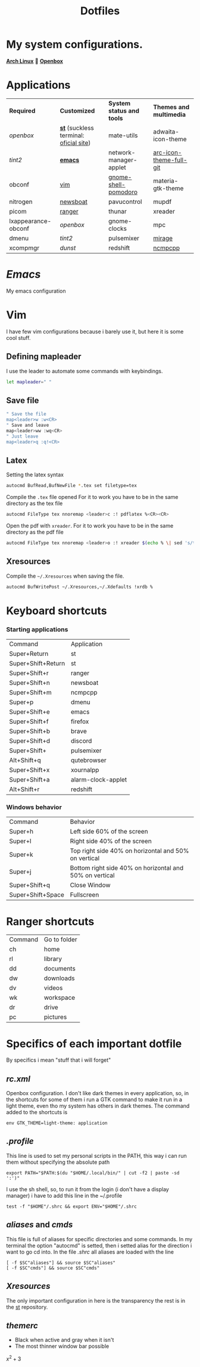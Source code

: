 #+TITLE: Dotfiles
#+STARTUP: shrink noalign
* My system configurations.
  *[[https://archlinux.org/download/][Arch Linux]]*  🤝 *[[http://openbox.org/wiki/Openbox%3ADownload][Openbox]]* 
* Applications
  |---------------------+----------------------------------------+---------------------------+-------------------------|
  | *Required*          | *Customized*                           | *System status and tools* | *Themes and multimedia* |
  | [[.config/openbox/rc.xml][openbox]]             | *[[https://github.com/jefter66/st][st]]* (suckless terminal: [[https://st.suckless.org/][oficial site]]) | mate-utils                | adwaita-icon-theme      |
  | [[.config/tint2/tint2rc][tint2]]               | *[[https://github.com/jefter66/.emacs.d][emacs]]*                                | network-manager-applet    | [[https://aur.archlinux.org/packages/arc-icon-theme-full-git/][arc-icon-theme-full-git]] |
  | obconf              | [[https://www.vim.org/download.php][vim]]                                    | [[https://aur.archlinux.org/packages/gnome-shell-pomodoro/][gnome-shell-pomodoro]]      | materia-gtk-theme       |
  | nitrogen            | [[https://newsboat.org/][newsboat]]                               | pavucontrol               | mupdf                   |
  | picom               | [[https://github.com/ranger/ranger][ranger]]                                 | thunar                    | xreader                 |
  | lxappearance-obconf | [[.config/openbox/rc.xml][openbox]]                                | gnome-clocks              | mpc                     |
  | dmenu               | [[.config/tint2/tint2rc][tint2]]                                  | pulsemixer                | [[https://aur.archlinux.org/packages/mirage/][mirage]]                  |
  | xcompmgr            | [[.config/dunst/dunstrc][dunst]]                                  | redshift                  | [[https://wiki.archlinux.org/index.php/Ncmpcpp][ncmpcpp]]                 |
  |---------------------+----------------------------------------+---------------------------+-------------------------|
* [[.emacs.d/Emacs.org][Emacs]]
  My emacs configuration
* Vim
  I have few vim configurations because i barely use it, but here it is some
  cool stuff.
** Defining mapleader
   I use the leader to automate some commands with keybindings.
  #+begin_src sh
   let mapleader=" "
  #+end_src
** Save file
   #+begin_src sh
   " Save the file
   map<leader>w :w<CR>
   " Save and leave
   map<leader>ww :wq<CR>
   " Just leave
   map<leader>q :q!<CR>
   #+end_src
** Latex
   Setting the latex syntax
   #+begin_src sh 
     autocmd BufRead,BufNewFile *.tex set filetype=tex
   #+end_src
   Compile the =.tex= file opened
   For it to work you have to be in the same directory as the tex file
   #+begin_src sh
   autocmd FileType tex nnoremap <leader>c :! pdflatex %<CR><CR>
   #+end_src
   Open the pdf with =xreader=.
   For it to work you have to be in the same directory as the pdf file
   #+begin_src sh
   autocmd FileType tex nnoremap <leader>o :! xreader $(echo % \| sed 's/tex$/pdf/') & disown <CR><CR>
   #+end_src
** Xresources
   Compile the =~/.Xresources= when saving the file.
   #+begin_src sh
    autocmd BufWritePost ~/.Xresources,~/.Xdefaults !xrdb %
   #+end_src
* Keyboard shortcuts
*** Starting applications
    |--------------------+--------------------|
    | Command            | Application        |
    | Super+Return       | st                 |
    | Super+Shift+Return | st                 |
    | Super+Shift+r      | ranger             |
    | Super+Shift+n      | newsboat           |
    | Super+Shift+m      | ncmpcpp            |
    | Super+p            | dmenu              |
    | Super+Shift+e      | emacs              |
    | Super+Shift+f      | firefox            |
    | Super+Shift+b      | brave              |
    | Super+Shift+d      | discord            |
    | Super+Shift+       | pulsemixer         |
    | Alt+Shift+q        | qutebrowser        |
    | Super+Shift+x      | xournalpp          |
    | Super+Shift+a      | alarm-clock-applet |
    | Alt+Shift+r        | redshift           |
    |--------------------+--------------------|
*** Windows behavior
    |-------------------+---------------------------------------------------------|
    | Command           | Behavior                                                |
    | Super+h           | Left side 60% of the screen                             |
    | Super+l           | Right side 40% of the screen                            |
    | Super+k           | Top right side 40% on horizontal and 50% on vertical    |
    | Super+j           | Bottom right side 40% on horizontal and 50% on vertical |
    | Super+Shift+q     | Close Window                                            |
    | Super+Shift+Space | Fullscreen                                              |
    |-------------------+---------------------------------------------------------|
* Ranger shortcuts
   |---------+--------------|
   | Command | Go to folder |
   | ch      | home         |
   | rl      | library      |
   | dd      | documents    |
   | dw      | downloads    |
   | dv      | videos       |
   | wk      | workspace    |
   | dr      | drive        |
   | pc      | pictures     |
   |---------+--------------|
* Specifics of each important dotfile
  By specifics i mean "stuff that i will forget"
** [[.config/openbox/rc.xml][rc.xml]]
   Openbox configuration.
   I don't like dark themes in every application, so, in the
   shortcuts for some of them i run a GTK command to make it run
   in a light theme, even tho my system has others in dark themes.
   The command added to the shortcuts is
#+begin_src shell
  env GTK_THEME=light-theme: application
#+end_src
** [[.profile][.profile]]
   This line is used to set my personal scripts in the PATH,  this way i can
   run them without specifying the absolute path
   #+begin_src shell
     export PATH="$PATH:$(du "$HOME/.local/bin/" | cut -f2 | paste -sd ':')"
   #+end_src
   I use the sh shell, so, to run it from the login (i don't have a display manager)
   i have to add this line in the ~/.profile
#+begin_src shell
  test -f "$HOME"/.shrc && export ENV="$HOME"/.shrc
#+end_src
** [[.local/bin/aliases][aliases]] and [[.local/bin/cmds][cmds]]
   This file is full of aliases for specific directories and some commands.
   In my terminal the option "autocmd" is setted, then i setted alias for the direction i want to
   go cd into.
   In the file [[.shrc][.shrc]] all aliases are loaded with the line
#+begin_src shell
  [ -f $SC"aliases"] && source $SC"aliases"
  [ -f $SC"cmds"] && source $SC"cmds"
#+end_src
** [[.Xresources][Xresources]]
   The only important configuration in here is the transparency
   the rest is in the [[https://github.com/jefter66/st][st]] repository.
** [[.themes/Minstral/openbox-3/themerc][themerc]]
   - Black when active and gray when it isn't
   - The most thinner window bar possible


   
   $x^2 + 3$   
   




   
